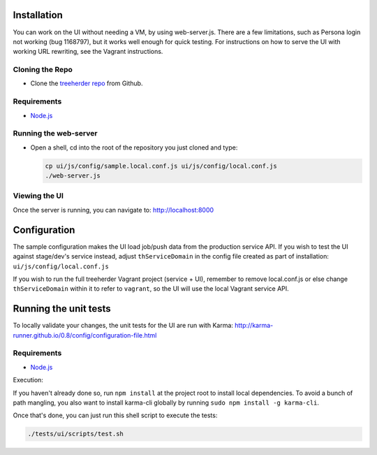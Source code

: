 Installation
============

You can work on the UI without needing a VM, by using web-server.js.
There are a few limitations, such as Persona login not working (bug 1168797), but it works well enough for quick testing. For instructions on how to serve the UI with working URL rewriting, see the Vagrant instructions.

Cloning the Repo
----------------

* Clone the `treeherder repo`_ from Github.

Requirements
------------

* Node.js_

Running the web-server
----------------------

* Open a shell, cd into the root of the repository you just cloned and type:

  .. code-block:: bash

     cp ui/js/config/sample.local.conf.js ui/js/config/local.conf.js
     ./web-server.js

Viewing the UI
--------------

Once the server is running, you can navigate to:
`<http://localhost:8000>`_

Configuration
=============

The sample configuration makes the UI load job/push data from the production service API. If you wish to test the UI against stage/dev's service instead, adjust ``thServiceDomain`` in the config file created as part of installation:
``ui/js/config/local.conf.js``

If you wish to run the full treeherder Vagrant project (service + UI), remember to remove local.conf.js or else change ``thServiceDomain`` within it to refer to ``vagrant``, so the UI will use the local Vagrant service API.

Running the unit tests
======================

To locally validate your changes, the unit tests for the UI are run with Karma: http://karma-runner.github.io/0.8/config/configuration-file.html

Requirements
------------

* Node.js_

Execution::

If you haven't already done so, run ``npm install`` at the project root to install local dependencies. To avoid a bunch of path mangling, you also want to install karma-cli globally by running ``sudo npm install -g karma-cli``.

Once that's done, you can just run this shell script to execute the tests:

.. code-block:: bash

    ./tests/ui/scripts/test.sh

.. _treeherder repo: https://github.com/mozilla/treeherder
.. _Node.js: http://nodejs.org/download/
